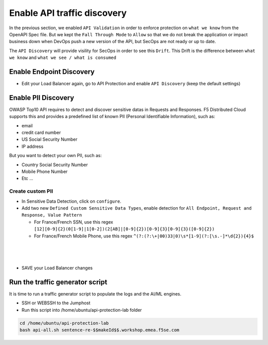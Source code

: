 Enable API traffic discovery
============================

In the previous section, we enabled ``API Validation`` in order to enforce protection on ``what we know`` from the OpenAPI Spec file.
But we kept the ``Fall Through Mode`` to ``Allow`` so that we do not break the application or impact business down when DevOps push a new version of the API, but SecOps are not ready or up to date.

The ``API Discovery`` will provide visility for SecOps in order to see this ``Drift``. This Drift is the difference between ``what we know`` and ``what we see / what is consumed``

.. image:: ../pictures/slide-api-discovery.png
   :align: center
   :scale: 40%

Enable Endpoint Discovery
-------------------------

* Edit your Load Balancer again, go to API Protection and enable ``API Discovery`` (keep the default settings)

.. image:: ../pictures/enable-api-discovery.png
   :align: left
   :scale: 40%

Enable PII Discovery
--------------------

OWASP Top10 API requires to detect and discover sensitive datas in Requests and Responses. F5 Distributed Cloud supports this and provides a predefined list of known PII (Personal Identifiable Information), such as:

* email
* credit card number
* US Social Security Number
* IP address

But you want to detect your own PII, such as:

* Country Social Security Number
* Mobile Phone Number
* Etc ...

Create custom PII
^^^^^^^^^^^^^^^^^

* In Sensitive Data Detection, click on ``configure``.
* Add two new ``Defined Custom Sensitive Data Types``, enable detection for ``All Endpoint, Request and Response, Value Pattern``

  * For France/French SSN, use this regex ``[12][0-9]{2}(0[1-9]|1[0-2])(2[AB]|[0-9]{2})[0-9]{3}[0-9]{3}([0-9]{2})``
  
  * For France/French Mobile Phone, use this regex ``^(?:(?:\+|00)33|0)\s*[1-9](?:[\s.-]*\d{2}){4}$``

.. image:: ../pictures/pii.png
   :align: left
   :scale: 50%

|

.. image:: ../pictures/pii2.png
   :align: left
   :scale: 50%
|

.. image:: ../pictures/pii-both.png
   :align: left
   :scale: 50%
|

* SAVE your Load Balancer changes


Run the traffic generator script
--------------------------------

It is time to run a traffic generator script to populate the logs and the AI/ML engines.

* SSH or WEBSSH to the Jumphost
* Run this script into /home/ubuntu/api-protection-lab folder

.. code-block:: none

   cd /home/ubuntu/api-protection-lab
   bash api-all.sh sentence-re-$$makeId$$.workshop.emea.f5se.com

